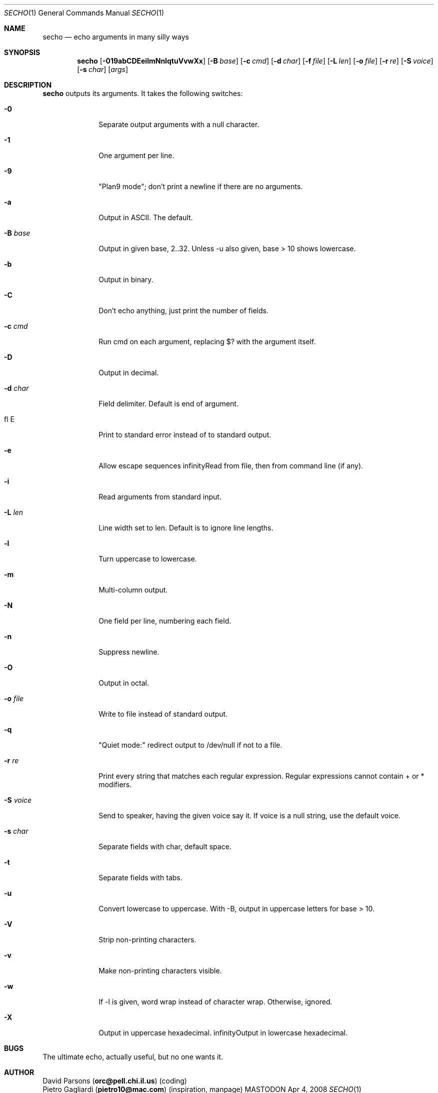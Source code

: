 .\"
.Dd Apr 4, 2008
.Dt SECHO 1
.Os MASTODON
.Sh NAME
.Nm secho
.Nd echo arguments in many silly ways
.Sh SYNOPSIS
.Nm
.Op Fl 019abCDEeilmNnIqtuVvwXx
.Op Fl B Ar base
.Op Fl c Ar cmd
.Op Fl d Ar char
.Op Fl f Pa file
.Op Fl L Ar len
.Op Fl o Pa file
.Op Fl r Ar re
.Op Fl S Ar voice
.Op Fl s Ar char
.Op Ar args
.Sh DESCRIPTION
.Nm
outputs its arguments. It takes the following switches:
.Bl -tag -width "-S voice"
.It Fl 0
Separate output arguments with a null character.
.It Fl 1
One argument per line.
.It Fl 9
"Plan9 mode";  don't print a newline if there are no arguments.
.It Fl a
Output in ASCII. The default.
.It Fl B Ar base
Output in given base, 2..32. Unless -u also given, base > 10  shows lowercase.
.It Fl b
Output in binary.
.It Fl C
Don't echo anything, just print the number of fields.
.It Fl c Ar cmd
Run cmd on each argument, replacing $? with the argument itself.
.It Fl D
Output in decimal.
.It Fl d Ar char
Field delimiter. Default is end of argument.
.It fl E
Print to standard error instead of to standard output.
.It Fl e
Allow escape sequences
.If Fl f Pa file
Read from file, then from command line (if any).
.It Fl i
Read arguments from standard input.
.It Fl L Ar len
Line width set to len. Default is to ignore line lengths.
.It Fl l
Turn uppercase to lowercase.
.It Fl m
Multi-column output.
.It Fl N
One field per line, numbering each field.
.It Fl n
Suppress newline.
.It Fl O
Output in octal.
.It Fl o Pa file
Write to file instead of standard output.
.It Fl q
"Quiet mode:" redirect output to /dev/null if not to a file.
.It Fl r Ar re
Print every string that matches each regular expression. Regular  
expressions cannot contain + or * modifiers.
.It Fl S Ar voice
Send to speaker, having the given voice say it. If voice is  
a null string, use the default voice.
.It Fl s Ar char
Separate fields with char, default space.
.It Fl t
Separate fields with tabs.
.It Fl u
Convert lowercase to uppercase. With -B, output in uppercase  
letters for base > 10.
.It Fl V
Strip non-printing characters.
.It Fl v
Make non-printing characters visible.
.It Fl w
If -l is given, word wrap instead of character wrap. Otherwise,   ignored.
.It Fl X
Output in uppercase hexadecimal.
.If Fl x
Output in lowercase hexadecimal.
.Sh BUGS
The ultimate echo, actually useful, but no one wants it.
.Sh AUTHOR
.An David Parsons
.Pq Li orc@pell.chi.il.us
(coding)
.br
.An Pietro Gagliardi
.Pq Li pietro10@mac.com
(inspiration, manpage)
